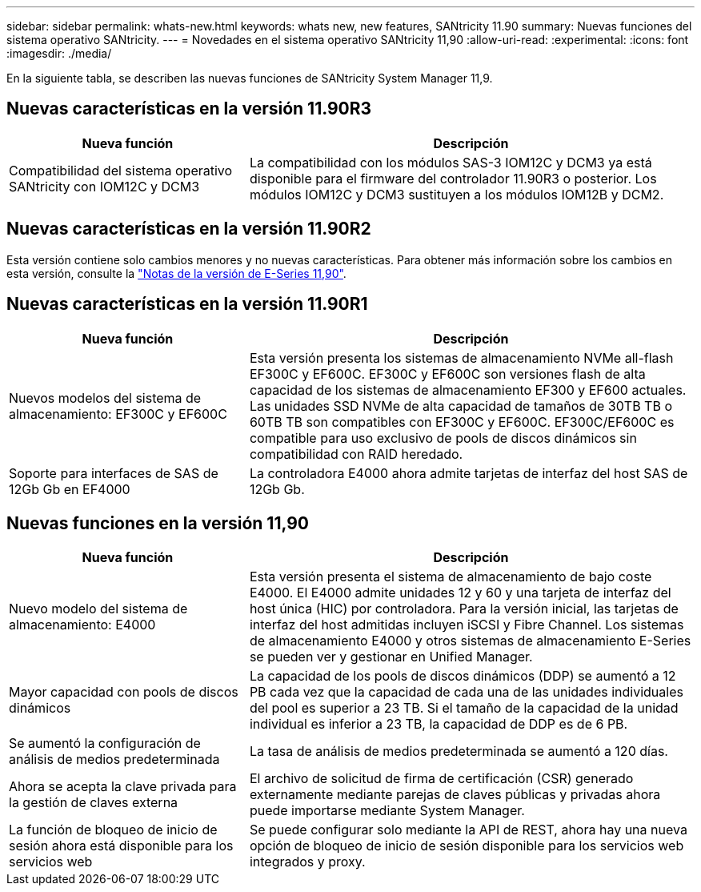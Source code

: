 ---
sidebar: sidebar 
permalink: whats-new.html 
keywords: whats new, new features, SANtricity 11.90 
summary: Nuevas funciones del sistema operativo SANtricity. 
---
= Novedades en el sistema operativo SANtricity 11,90
:allow-uri-read: 
:experimental: 
:icons: font
:imagesdir: ./media/


[role="lead"]
En la siguiente tabla, se describen las nuevas funciones de SANtricity System Manager 11,9.



== Nuevas características en la versión 11.90R3

[cols="35h,~"]
|===
| Nueva función | Descripción 


 a| 
Compatibilidad del sistema operativo SANtricity con IOM12C y DCM3
 a| 
La compatibilidad con los módulos SAS-3 IOM12C y DCM3 ya está disponible para el firmware del controlador 11.90R3 o posterior. Los módulos IOM12C y DCM3 sustituyen a los módulos IOM12B y DCM2.

|===


== Nuevas características en la versión 11.90R2

Esta versión contiene solo cambios menores y no nuevas características. Para obtener más información sobre los cambios en esta versión, consulte la https://library.netapp.com/ecm/ecm_download_file/ECMLP3334464["Notas de la versión de E-Series 11,90"^].



== Nuevas características en la versión 11.90R1

[cols="35h,~"]
|===
| Nueva función | Descripción 


 a| 
Nuevos modelos del sistema de almacenamiento: EF300C y EF600C
 a| 
Esta versión presenta los sistemas de almacenamiento NVMe all-flash EF300C y EF600C. EF300C y EF600C son versiones flash de alta capacidad de los sistemas de almacenamiento EF300 y EF600 actuales. Las unidades SSD NVMe de alta capacidad de tamaños de 30TB TB o 60TB TB son compatibles con EF300C y EF600C. EF300C/EF600C es compatible para uso exclusivo de pools de discos dinámicos sin compatibilidad con RAID heredado.



 a| 
Soporte para interfaces de SAS de 12Gb Gb en EF4000
 a| 
La controladora E4000 ahora admite tarjetas de interfaz del host SAS de 12Gb Gb.

|===


== Nuevas funciones en la versión 11,90

[cols="35h,~"]
|===
| Nueva función | Descripción 


 a| 
Nuevo modelo del sistema de almacenamiento: E4000
 a| 
Esta versión presenta el sistema de almacenamiento de bajo coste E4000. El E4000 admite unidades 12 y 60 y una tarjeta de interfaz del host única (HIC) por controladora. Para la versión inicial, las tarjetas de interfaz del host admitidas incluyen iSCSI y Fibre Channel. Los sistemas de almacenamiento E4000 y otros sistemas de almacenamiento E-Series se pueden ver y gestionar en Unified Manager.



 a| 
Mayor capacidad con pools de discos dinámicos
 a| 
La capacidad de los pools de discos dinámicos (DDP) se aumentó a 12 PB cada vez que la capacidad de cada una de las unidades individuales del pool es superior a 23 TB. Si el tamaño de la capacidad de la unidad individual es inferior a 23 TB, la capacidad de DDP es de 6 PB.



 a| 
Se aumentó la configuración de análisis de medios predeterminada
 a| 
La tasa de análisis de medios predeterminada se aumentó a 120 días.



 a| 
Ahora se acepta la clave privada para la gestión de claves externa
 a| 
El archivo de solicitud de firma de certificación (CSR) generado externamente mediante parejas de claves públicas y privadas ahora puede importarse mediante System Manager.



 a| 
La función de bloqueo de inicio de sesión ahora está disponible para los servicios web
 a| 
Se puede configurar solo mediante la API de REST, ahora hay una nueva opción de bloqueo de inicio de sesión disponible para los servicios web integrados y proxy.

|===